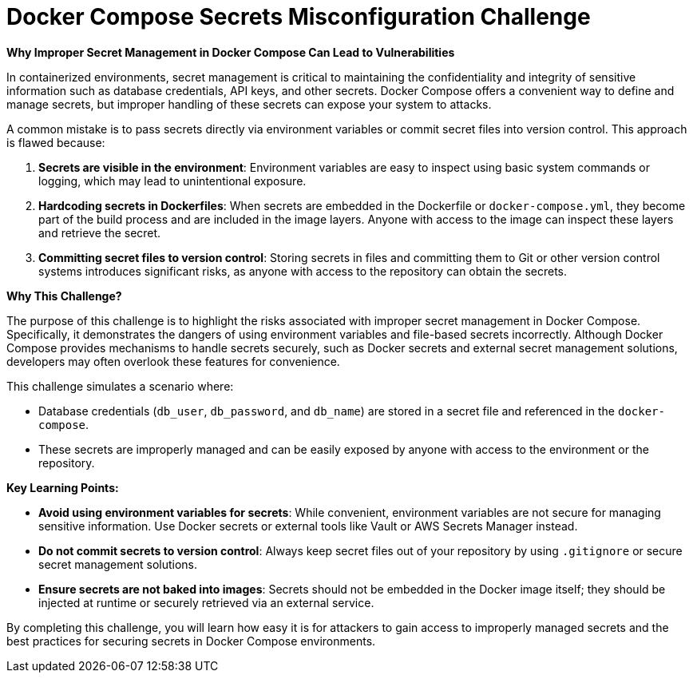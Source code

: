 = Docker Compose Secrets Misconfiguration Challenge

*Why Improper Secret Management in Docker Compose Can Lead to Vulnerabilities*

In containerized environments, secret management is critical to maintaining the confidentiality and integrity of sensitive information such as database credentials, API keys, and other secrets. Docker Compose offers a convenient way to define and manage secrets, but improper handling of these secrets can expose your system to attacks.

A common mistake is to pass secrets directly via environment variables or commit secret files into version control. This approach is flawed because:

1. **Secrets are visible in the environment**: Environment variables are easy to inspect using basic system commands or logging, which may lead to unintentional exposure.
2. **Hardcoding secrets in Dockerfiles**: When secrets are embedded in the Dockerfile or `docker-compose.yml`, they become part of the build process and are included in the image layers. Anyone with access to the image can inspect these layers and retrieve the secret.
3. **Committing secret files to version control**: Storing secrets in files and committing them to Git or other version control systems introduces significant risks, as anyone with access to the repository can obtain the secrets.

*Why This Challenge?*

The purpose of this challenge is to highlight the risks associated with improper secret management in Docker Compose. Specifically, it demonstrates the dangers of using environment variables and file-based secrets incorrectly. Although Docker Compose provides mechanisms to handle secrets securely, such as Docker secrets and external secret management solutions, developers may often overlook these features for convenience.

This challenge simulates a scenario where:

- Database credentials (`db_user`, `db_password`, and `db_name`) are stored in a secret file and referenced in the `docker-compose`.
- These secrets are improperly managed and can be easily exposed by anyone with access to the environment or the repository.

*Key Learning Points:*

- **Avoid using environment variables for secrets**: While convenient, environment variables are not secure for managing sensitive information. Use Docker secrets or external tools like Vault or AWS Secrets Manager instead.
- **Do not commit secrets to version control**: Always keep secret files out of your repository by using `.gitignore` or secure secret management solutions.
- **Ensure secrets are not baked into images**: Secrets should not be embedded in the Docker image itself; they should be injected at runtime or securely retrieved via an external service.

By completing this challenge, you will learn how easy it is for attackers to gain access to improperly managed secrets and the best practices for securing secrets in Docker Compose environments.
